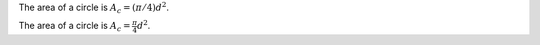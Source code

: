 The area of a circle is :math:`A_c = (\pi/4) d^2`.

The area of a circle is :math:`A_c = \frac{\pi}{4} d^2`.

.. math::
    A_c = \frac{\pi}{4} d^2
    :label: equ1

